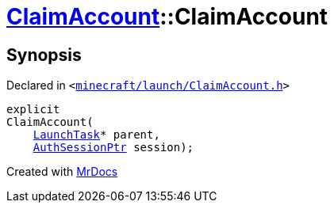 [#ClaimAccount-2constructor]
= xref:ClaimAccount.adoc[ClaimAccount]::ClaimAccount
:relfileprefix: ../
:mrdocs:


== Synopsis

Declared in `&lt;https://github.com/PrismLauncher/PrismLauncher/blob/develop/launcher/minecraft/launch/ClaimAccount.h#L24[minecraft&sol;launch&sol;ClaimAccount&period;h]&gt;`

[source,cpp,subs="verbatim,replacements,macros,-callouts"]
----
explicit
ClaimAccount(
    xref:LaunchTask.adoc[LaunchTask]* parent,
    xref:AuthSessionPtr.adoc[AuthSessionPtr] session);
----



[.small]#Created with https://www.mrdocs.com[MrDocs]#
